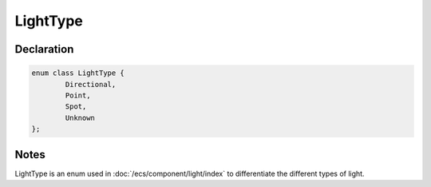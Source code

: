 LightType
=========

Declaration
-----------

.. code-block:: cpp

	enum class LightType {
		Directional,
		Point,
		Spot,
		Unknown
	};

Notes
-----

LightType is an enum used in :doc:`/ecs/component/light/index` to differentiate the different types of light.